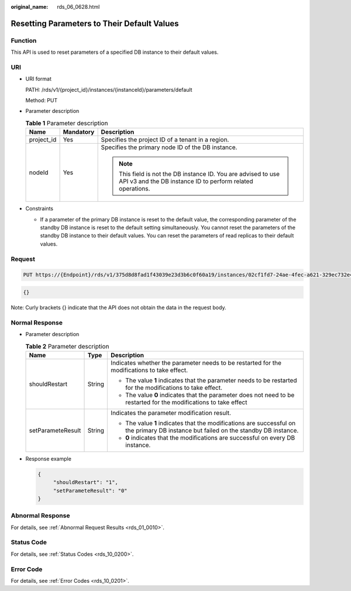 :original_name: rds_06_0628.html

.. _rds_06_0628:

Resetting Parameters to Their Default Values
============================================

Function
--------

This API is used to reset parameters of a specified DB instance to their default values.

URI
---

-  URI format

   PATH: /rds/v1/{project_id}/instances/{instanceId}/parameters/default

   Method: PUT

-  Parameter description

   .. table:: **Table 1** Parameter description

      +-----------------------+-----------------------+------------------------------------------------------------------------------------------------------------------------------+
      | Name                  | Mandatory             | Description                                                                                                                  |
      +=======================+=======================+==============================================================================================================================+
      | project_id            | Yes                   | Specifies the project ID of a tenant in a region.                                                                            |
      +-----------------------+-----------------------+------------------------------------------------------------------------------------------------------------------------------+
      | nodeId                | Yes                   | Specifies the primary node ID of the DB instance.                                                                            |
      |                       |                       |                                                                                                                              |
      |                       |                       | .. note::                                                                                                                    |
      |                       |                       |                                                                                                                              |
      |                       |                       |    This field is not the DB instance ID. You are advised to use API v3 and the DB instance ID to perform related operations. |
      +-----------------------+-----------------------+------------------------------------------------------------------------------------------------------------------------------+

-  Constraints

   -  If a parameter of the primary DB instance is reset to the default value, the corresponding parameter of the standby DB instance is reset to the default setting simultaneously. You cannot reset the parameters of the standby DB instance to their default values. You can reset the parameters of read replicas to their default values.

Request
-------

.. code-block:: text

   PUT https://{Endpoint}/rds/v1/375d8d8fad1f43039e23d3b6c0f60a19/instances/02cf1fd7-24ae-4fec-a621-329ec732e4f6/parameters/default

.. code-block:: text

   {}

Note: Curly brackets {} indicate that the API does not obtain the data in the request body.

Normal Response
---------------

-  Parameter description

   .. table:: **Table 2** Parameter description

      +-----------------------+-----------------------+--------------------------------------------------------------------------------------------------------------------------------------+
      | Name                  | Type                  | Description                                                                                                                          |
      +=======================+=======================+======================================================================================================================================+
      | shouldRestart         | String                | Indicates whether the parameter needs to be restarted for the modifications to take effect.                                          |
      |                       |                       |                                                                                                                                      |
      |                       |                       | -  The value **1** indicates that the parameter needs to be restarted for the modifications to take effect.                          |
      |                       |                       | -  The value **0** indicates that the parameter does not need to be restarted for the modifications to take effect                   |
      +-----------------------+-----------------------+--------------------------------------------------------------------------------------------------------------------------------------+
      | setParameteResult     | String                | Indicates the parameter modification result.                                                                                         |
      |                       |                       |                                                                                                                                      |
      |                       |                       | -  The value **1** indicates that the modifications are successful on the primary DB instance but failed on the standby DB instance. |
      |                       |                       | -  **0** indicates that the modifications are successful on every DB instance.                                                       |
      +-----------------------+-----------------------+--------------------------------------------------------------------------------------------------------------------------------------+

-  Response example

   .. code-block:: text

      {
           "shouldRestart": "1",
           "setParameteResult": "0"
      }

Abnormal Response
-----------------

For details, see :ref:`Abnormal Request Results <rds_01_0010>`.

Status Code
-----------

For details, see :ref:`Status Codes <rds_10_0200>`.

Error Code
----------

For details, see :ref:`Error Codes <rds_10_0201>`.

